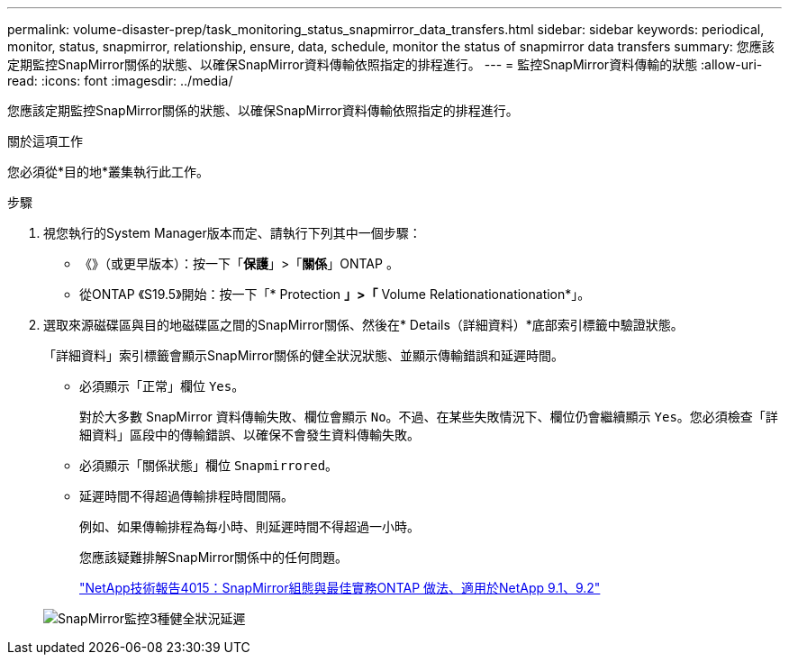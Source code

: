 ---
permalink: volume-disaster-prep/task_monitoring_status_snapmirror_data_transfers.html 
sidebar: sidebar 
keywords: periodical, monitor, status, snapmirror, relationship, ensure, data, schedule, monitor the status of snapmirror data transfers 
summary: 您應該定期監控SnapMirror關係的狀態、以確保SnapMirror資料傳輸依照指定的排程進行。 
---
= 監控SnapMirror資料傳輸的狀態
:allow-uri-read: 
:icons: font
:imagesdir: ../media/


[role="lead"]
您應該定期監控SnapMirror關係的狀態、以確保SnapMirror資料傳輸依照指定的排程進行。

.關於這項工作
您必須從*目的地*叢集執行此工作。

.步驟
. 視您執行的System Manager版本而定、請執行下列其中一個步驟：
+
** 《》（或更早版本）：按一下「*保護*」>「*關係*」ONTAP 。
** 從ONTAP 《S19.5》開始：按一下「* Protection *」>「* Volume Relationationationation*」。


. 選取來源磁碟區與目的地磁碟區之間的SnapMirror關係、然後在* Details（詳細資料）*底部索引標籤中驗證狀態。
+
「詳細資料」索引標籤會顯示SnapMirror關係的健全狀況狀態、並顯示傳輸錯誤和延遲時間。

+
** 必須顯示「正常」欄位 `Yes`。
+
對於大多數 SnapMirror 資料傳輸失敗、欄位會顯示 `No`。不過、在某些失敗情況下、欄位仍會繼續顯示 `Yes`。您必須檢查「詳細資料」區段中的傳輸錯誤、以確保不會發生資料傳輸失敗。

** 必須顯示「關係狀態」欄位 `Snapmirrored`。
** 延遲時間不得超過傳輸排程時間間隔。
+
例如、如果傳輸排程為每小時、則延遲時間不得超過一小時。

+
您應該疑難排解SnapMirror關係中的任何問題。

+
http://www.netapp.com/us/media/tr-4015.pdf["NetApp技術報告4015：SnapMirror組態與最佳實務ONTAP 做法、適用於NetApp 9.1、9.2"^]

+
image::../media/snapmirror_monitor_3_health_state_lag.gif[SnapMirror監控3種健全狀況延遲]




